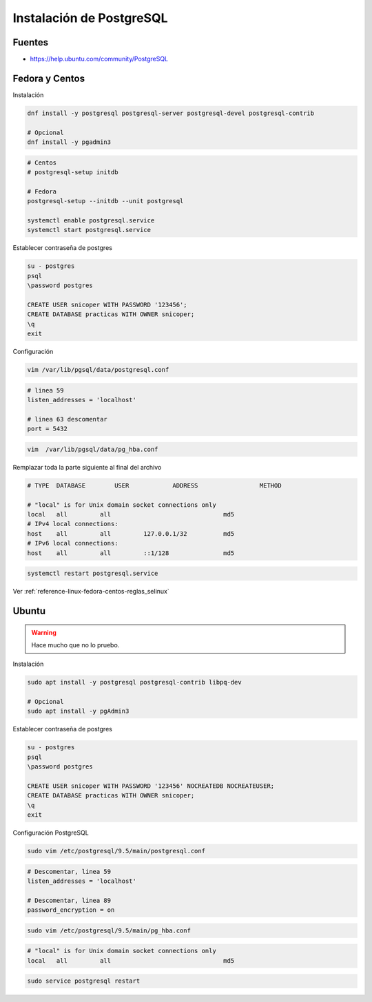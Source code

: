 .. _reference-linux-postgresql-instalacion_postgresql:

#########################
Instalación de PostgreSQL
#########################

Fuentes
*******

* https://help.ubuntu.com/community/PostgreSQL

Fedora y Centos
***************

Instalación

.. code-block:: bash

    dnf install -y postgresql postgresql-server postgresql-devel postgresql-contrib

    # Opcional
    dnf install -y pgadmin3

.. code-block:: bash

    # Centos
    # postgresql-setup initdb

    # Fedora
    postgresql-setup --initdb --unit postgresql

    systemctl enable postgresql.service
    systemctl start postgresql.service

Establecer contraseña de postgres

.. code-block:: bash

    su - postgres
    psql
    \password postgres

    CREATE USER snicoper WITH PASSWORD '123456';
    CREATE DATABASE practicas WITH OWNER snicoper;
    \q
    exit

Configuración

.. code-block:: bash

    vim /var/lib/pgsql/data/postgresql.conf

.. code-block:: bash

    # linea 59
    listen_addresses = 'localhost'

    # linea 63 descomentar
    port = 5432

.. code-block:: bash

    vim  /var/lib/pgsql/data/pg_hba.conf

Remplazar toda la parte siguiente al final del archivo

.. code-block:: bash

    # TYPE  DATABASE        USER            ADDRESS                 METHOD

    # "local" is for Unix domain socket connections only
    local   all         all                               md5
    # IPv4 local connections:
    host    all         all         127.0.0.1/32          md5
    # IPv6 local connections:
    host    all         all         ::1/128               md5

.. code-block:: bash

    systemctl restart postgresql.service

Ver :ref:`reference-linux-fedora-centos-reglas_selinux`

Ubuntu
******

.. warning:: Hace mucho que no lo pruebo.

Instalación

.. code-block:: bash

    sudo apt install -y postgresql postgresql-contrib libpq-dev

    # Opcional
    sudo apt install -y pgAdmin3

Establecer contraseña de postgres

.. code-block:: bash

    su - postgres
    psql
    \password postgres

    CREATE USER snicoper WITH PASSWORD '123456' NOCREATEDB NOCREATEUSER;
    CREATE DATABASE practicas WITH OWNER snicoper;
    \q
    exit

Configuración PostgreSQL

.. code-block:: bash

    sudo vim /etc/postgresql/9.5/main/postgresql.conf

.. code-block:: bash

    # Descomentar, linea 59
    listen_addresses = 'localhost'

    # Descomentar, linea 89
    password_encryption = on

.. code-block:: bash

    sudo vim /etc/postgresql/9.5/main/pg_hba.conf

.. code-block:: bash

    # "local" is for Unix domain socket connections only
    local   all         all                               md5

.. code-block:: bash

    sudo service postgresql restart
